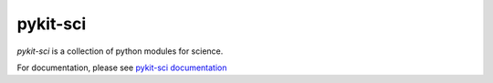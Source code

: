 ===========
pykit-sci
===========

*pykit-sci* is a collection of python modules for science.

For documentation, please see
`pykit-sci documentation <http://projects.geekspin.net/pykit-sci/doc>`_
